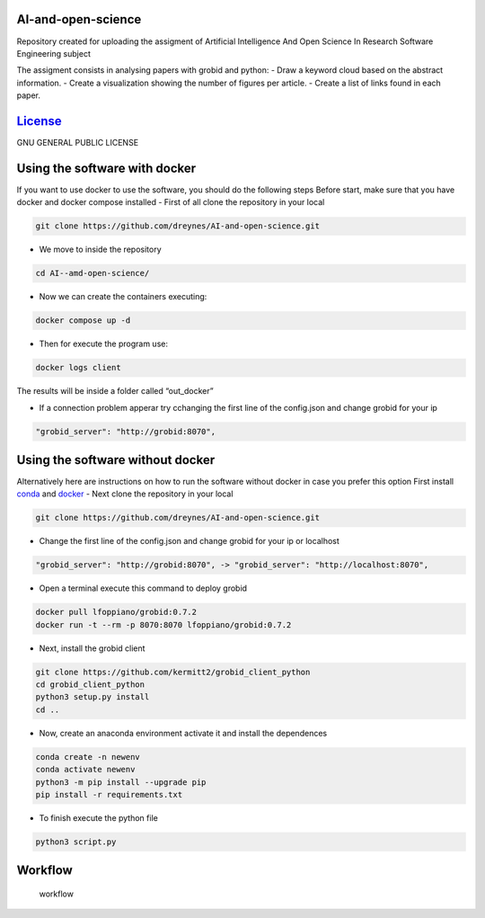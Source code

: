 |Zenodo doi badge| |Documentation Status| |Python| |GitHub| 

AI-and-open-science
=======================
Repository created for uploading the assigment of
Artificial Intelligence And Open Science In Research Software
Engineering subject

The assigment consists in analysing papers with grobid and python: -
Draw a keyword cloud based on the abstract information. - Create a
visualization showing the number of figures per article. - Create a list
of links found in each paper.

`License <LICENSE>`__
=====================

GNU GENERAL PUBLIC LICENSE

Using the software with docker
==============================

If you want to use docker to use the software, you should do the
following steps Before start, make sure that you have docker and docker
compose installed - First of all clone the repository in your local

.. code:: bash

     git clone https://github.com/dreynes/AI-and-open-science.git

-  We move to inside the repository

.. code:: bash

     cd AI--amd-open-science/

-  Now we can create the containers executing:

.. code:: bash

   docker compose up -d

-  Then for execute the program use:

.. code:: bash

   docker logs client

The results will be inside a folder called “out_docker”

-  If a connection problem apperar try cchanging the first line of the
   config.json and change grobid for your ip

.. code:: bash

   "grobid_server": "http://grobid:8070",

Using the software without docker
=================================

Alternatively here are instructions on how to run the software without
docker in case you prefer this option First install
`conda <https://conda.io/projects/conda/en/latest/user-guide/install/index.html>`__
and `docker <https://www.docker.com/>`__ - Next clone the repository in
your local

.. code:: bash

     git clone https://github.com/dreynes/AI-and-open-science.git

-  Change the first line of the config.json and change grobid for your
   ip or localhost

.. code:: bash

   "grobid_server": "http://grobid:8070", -> "grobid_server": "http://localhost:8070",

-  Open a terminal execute this command to deploy grobid

.. code:: bash

     docker pull lfoppiano/grobid:0.7.2
     docker run -t --rm -p 8070:8070 lfoppiano/grobid:0.7.2

-  Next, install the grobid client

.. code:: bash

     git clone https://github.com/kermitt2/grobid_client_python
     cd grobid_client_python
     python3 setup.py install
     cd ..

-  Now, create an anaconda environment activate it and install the
   dependences

.. code:: bash

     conda create -n newenv
     conda activate newenv 
     python3 -m pip install --upgrade pip
     pip install -r requirements.txt 

-  To finish execute the python file

.. code:: bash

     python3 script.py

Workflow
========

.. figure:: https://github.com/dreynes/AI-and-open-science/blob/main/workflow/workflow.png?raw=true
   :alt: workflow

   workflow

.. |Zenodo doi badge| image:: https://img.shields.io/badge/DOI-10.5281%2Fzenodo.599152576-red.svg
.. |Documentation Status| image:: https://readthedocs.org/projects/ai-and-open-science/badge/?version=latest
   :target: https://ai-and-open-science.readthedocs.io/en/latest/?badge=latest
.. |Python| image:: https://img.shields.io/badge/python-3670A0?style=for-the-badge&logo=python&logoColor=ffdd54
.. |GitHub| image:: https://img.shields.io/badge/github-%23121011.svg?style=for-the-badge&logo=github&logoColor=white
